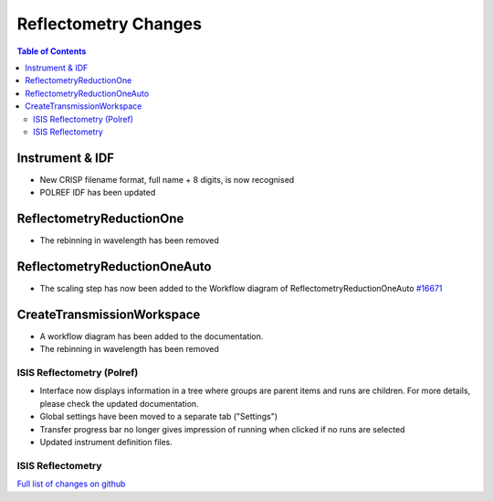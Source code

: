 =====================
Reflectometry Changes
=====================

.. contents:: Table of Contents
   :local:

Instrument & IDF
----------------

- New CRISP filename format, full name + 8 digits, is now recognised
- POLREF IDF has been updated

ReflectometryReductionOne
-------------------------

- The rebinning in wavelength has been removed

ReflectometryReductionOneAuto
-----------------------------

- The scaling step has now been added to the Workflow diagram of ReflectometryReductionOneAuto `#16671 <https://github.com/mantidproject/mantid/pull/16671>`__   

CreateTransmissionWorkspace
---------------------------

- A workflow diagram has been added to the documentation.
- The rebinning in wavelength has been removed

ISIS Reflectometry (Polref)
###########################

- Interface now displays information in a tree where groups are parent items and runs are children. For more details, please check the updated documentation.
- Global settings have been moved to a separate tab ("Settings")
- Transfer progress bar no longer gives impression of running when clicked if no runs are selected
- Updated instrument definition files.

ISIS Reflectometry
##################

`Full list of changes on github <http://github.com/mantidproject/mantid/pulls?q=is%3Apr+milestone%3A%22Release+3.8%22+is%3Amerged+label%3A%22Component%3A+Reflectometry%22>`__
